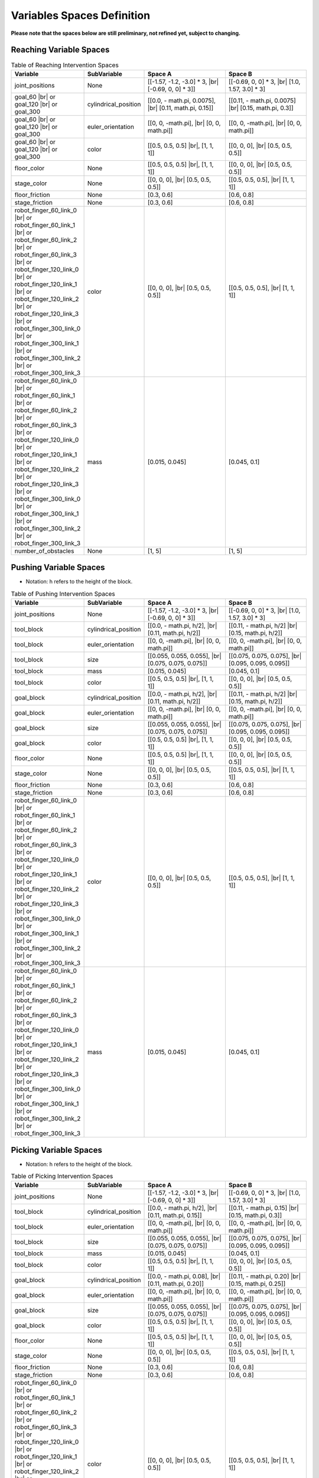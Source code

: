 .. _intervention_spaces:

============================
Variables Spaces Definition
============================

**Please note that the spaces below are still preliminary, not refined yet, subject to changing.**

-------------------------
Reaching Variable Spaces
-------------------------

.. |br| raw:: html

   <br />

.. list-table:: Table of Reaching Intervention Spaces
   :widths: 25 25 40 40
   :header-rows: 1

   * - Variable
     - SubVariable
     - Space A
     - Space B
   * - joint_positions
     -  None
     - [[-1.57, -1.2, -3.0] * 3, |br| [-0.69, 0, 0] * 3]]
     - [[-0.69, 0, 0] * 3, |br| [1.0, 1.57, 3.0] * 3]
   * - goal_60 |br| or goal_120 |br| or goal_300
     - cylindrical_position
     - [[0.0, - math.pi, 0.0075], |br| [0.11, math.pi, 0.15]]
     - [[0.11, - math.pi, 0.0075] |br| [0.15, math.pi, 0.3]]
   * - goal_60 |br| or goal_120 |br| or goal_300
     -  euler_orientation
     - [[0, 0, -math.pi], |br| [0, 0, math.pi]]
     - [[0, 0, -math.pi], |br| [0, 0, math.pi]]
   * - goal_60 |br| or goal_120 |br| or goal_300
     -  color
     - [[0.5, 0.5, 0.5] |br|, [1, 1, 1]]
     - [[0, 0, 0], |br| [0.5, 0.5, 0.5]]
   * - floor_color
     -  None
     - [[0.5, 0.5, 0.5] |br|, [1, 1, 1]]
     - [[0, 0, 0], |br| [0.5, 0.5, 0.5]]
   * - stage_color
     -  None
     - [[0, 0, 0], |br| [0.5, 0.5, 0.5]]
     - [[0.5, 0.5, 0.5], |br| [1, 1, 1]]
   * - floor_friction
     -  None
     - [0.3, 0.6]
     - [0.6, 0.8]
   * - stage_friction
     -  None
     - [0.3, 0.6]
     - [0.6, 0.8]
   * - robot_finger_60_link_0 |br| or robot_finger_60_link_1 |br| or robot_finger_60_link_2 |br| or robot_finger_60_link_3 |br| or robot_finger_120_link_0 |br| or robot_finger_120_link_1 |br| or robot_finger_120_link_2 |br| or robot_finger_120_link_3 |br| or robot_finger_300_link_0 |br| or robot_finger_300_link_1 |br| or robot_finger_300_link_2 |br| or robot_finger_300_link_3
     -  color
     - [[0, 0, 0], |br| [0.5, 0.5, 0.5]]
     - [[0.5, 0.5, 0.5], |br| [1, 1, 1]]
   * - robot_finger_60_link_0 |br| or robot_finger_60_link_1 |br| or robot_finger_60_link_2 |br| or robot_finger_60_link_3 |br| or robot_finger_120_link_0 |br| or robot_finger_120_link_1 |br| or robot_finger_120_link_2 |br| or robot_finger_120_link_3 |br| or robot_finger_300_link_0 |br| or robot_finger_300_link_1 |br| or robot_finger_300_link_2 |br| or robot_finger_300_link_3
     -  mass
     - [0.015, 0.045]
     - [0.045, 0.1]
   * - number_of_obstacles
     -  None
     - [1, 5]
     - [1, 5]

-----------------------
Pushing Variable Spaces
-----------------------

- Notation: h refers to the height of the block.

.. list-table:: Table of Pushing Intervention Spaces
   :widths: 25 25 40 40
   :header-rows: 1

   * - Variable
     - SubVariable
     - Space A
     - Space B
   * - joint_positions
     -  None
     - [[-1.57, -1.2, -3.0] * 3, |br| [-0.69, 0, 0] * 3]]
     - [[-0.69, 0, 0] * 3, |br| [1.0, 1.57, 3.0] * 3]
   * - tool_block
     - cylindrical_position
     - [[0.0, - math.pi, h/2], |br| [0.11, math.pi, h/2]]
     - [[0.11, - math.pi, h/2] |br| [0.15, math.pi, h/2]]
   * - tool_block
     -  euler_orientation
     - [[0, 0, -math.pi], |br| [0, 0, math.pi]]
     - [[0, 0, -math.pi], |br| [0, 0, math.pi]]
   * - tool_block
     -  size
     - [[0.055, 0.055, 0.055], |br| [0.075, 0.075, 0.075]]
     - [[0.075, 0.075, 0.075], |br| [0.095, 0.095, 0.095]]
   * - tool_block
     - mass
     - [0.015, 0.045]
     - [0.045, 0.1]
   * - tool_block
     -  color
     - [[0.5, 0.5, 0.5] |br|, [1, 1, 1]]
     - [[0, 0, 0], |br| [0.5, 0.5, 0.5]]
   * - goal_block
     - cylindrical_position
     - [[0.0, - math.pi, h/2], |br| [0.11, math.pi, h/2]]
     - [[0.11, - math.pi, h/2] |br| [0.15, math.pi, h/2]]
   * - goal_block
     -  euler_orientation
     - [[0, 0, -math.pi], |br| [0, 0, math.pi]]
     - [[0, 0, -math.pi], |br| [0, 0, math.pi]]
   * - goal_block
     -  size
     - [[0.055, 0.055, 0.055], |br| [0.075, 0.075, 0.075]]
     - [[0.075, 0.075, 0.075], |br| [0.095, 0.095, 0.095]]
   * - goal_block
     -  color
     - [[0.5, 0.5, 0.5] |br|, [1, 1, 1]]
     - [[0, 0, 0], |br| [0.5, 0.5, 0.5]]
   * - floor_color
     -  None
     - [[0.5, 0.5, 0.5] |br|, [1, 1, 1]]
     - [[0, 0, 0], |br| [0.5, 0.5, 0.5]]
   * - stage_color
     -  None
     - [[0, 0, 0], |br| [0.5, 0.5, 0.5]]
     - [[0.5, 0.5, 0.5], |br| [1, 1, 1]]
   * - floor_friction
     -  None
     - [0.3, 0.6]
     - [0.6, 0.8]
   * - stage_friction
     -  None
     - [0.3, 0.6]
     - [0.6, 0.8]
   * - robot_finger_60_link_0 |br| or robot_finger_60_link_1 |br| or robot_finger_60_link_2 |br| or robot_finger_60_link_3 |br| or robot_finger_120_link_0 |br| or robot_finger_120_link_1 |br| or robot_finger_120_link_2 |br| or robot_finger_120_link_3 |br| or robot_finger_300_link_0 |br| or robot_finger_300_link_1 |br| or robot_finger_300_link_2 |br| or robot_finger_300_link_3
     -  color
     - [[0, 0, 0], |br| [0.5, 0.5, 0.5]]
     - [[0.5, 0.5, 0.5], |br| [1, 1, 1]]
   * - robot_finger_60_link_0 |br| or robot_finger_60_link_1 |br| or robot_finger_60_link_2 |br| or robot_finger_60_link_3 |br| or robot_finger_120_link_0 |br| or robot_finger_120_link_1 |br| or robot_finger_120_link_2 |br| or robot_finger_120_link_3 |br| or robot_finger_300_link_0 |br| or robot_finger_300_link_1 |br| or robot_finger_300_link_2 |br| or robot_finger_300_link_3
     -  mass
     - [0.015, 0.045]
     - [0.045, 0.1]

-----------------------
Picking Variable Spaces
-----------------------

- Notation: h refers to the height of the block.

.. list-table:: Table of Picking Intervention Spaces
   :widths: 25 25 40 40
   :header-rows: 1

   * - Variable
     - SubVariable
     - Space A
     - Space B
   * - joint_positions
     -  None
     - [[-1.57, -1.2, -3.0] * 3, |br| [-0.69, 0, 0] * 3]]
     - [[-0.69, 0, 0] * 3, |br| [1.0, 1.57, 3.0] * 3]
   * - tool_block
     - cylindrical_position
     - [[0.0, - math.pi, h/2], |br| [0.11, math.pi, 0.15]]
     - [[0.11, - math.pi, 0.15] |br| [0.15, math.pi, 0.3]]
   * - tool_block
     -  euler_orientation
     - [[0, 0, -math.pi], |br| [0, 0, math.pi]]
     - [[0, 0, -math.pi], |br| [0, 0, math.pi]]
   * - tool_block
     -  size
     - [[0.055, 0.055, 0.055], |br| [0.075, 0.075, 0.075]]
     - [[0.075, 0.075, 0.075], |br| [0.095, 0.095, 0.095]]
   * - tool_block
     - mass
     - [0.015, 0.045]
     - [0.045, 0.1]
   * - tool_block
     -  color
     - [[0.5, 0.5, 0.5] |br|, [1, 1, 1]]
     - [[0, 0, 0], |br| [0.5, 0.5, 0.5]]
   * - goal_block
     - cylindrical_position
     - [[0.0, - math.pi, 0.08], |br| [0.11, math.pi, 0.20]]
     - [[0.11, - math.pi, 0.20] |br| [0.15, math.pi, 0.25]]
   * - goal_block
     -  euler_orientation
     - [[0, 0, -math.pi], |br| [0, 0, math.pi]]
     - [[0, 0, -math.pi], |br| [0, 0, math.pi]]
   * - goal_block
     -  size
     - [[0.055, 0.055, 0.055], |br| [0.075, 0.075, 0.075]]
     - [[0.075, 0.075, 0.075], |br| [0.095, 0.095, 0.095]]
   * - goal_block
     -  color
     - [[0.5, 0.5, 0.5] |br|, [1, 1, 1]]
     - [[0, 0, 0], |br| [0.5, 0.5, 0.5]]
   * - floor_color
     -  None
     - [[0.5, 0.5, 0.5] |br|, [1, 1, 1]]
     - [[0, 0, 0], |br| [0.5, 0.5, 0.5]]
   * - stage_color
     -  None
     - [[0, 0, 0], |br| [0.5, 0.5, 0.5]]
     - [[0.5, 0.5, 0.5], |br| [1, 1, 1]]
   * - floor_friction
     -  None
     - [0.3, 0.6]
     - [0.6, 0.8]
   * - stage_friction
     -  None
     - [0.3, 0.6]
     - [0.6, 0.8]
   * - robot_finger_60_link_0 |br| or robot_finger_60_link_1 |br| or robot_finger_60_link_2 |br| or robot_finger_60_link_3 |br| or robot_finger_120_link_0 |br| or robot_finger_120_link_1 |br| or robot_finger_120_link_2 |br| or robot_finger_120_link_3 |br| or robot_finger_300_link_0 |br| or robot_finger_300_link_1 |br| or robot_finger_300_link_2 |br| or robot_finger_300_link_3
     -  color
     - [[0, 0, 0], |br| [0.5, 0.5, 0.5]]
     - [[0.5, 0.5, 0.5], |br| [1, 1, 1]]
   * - robot_finger_60_link_0 |br| or robot_finger_60_link_1 |br| or robot_finger_60_link_2 |br| or robot_finger_60_link_3 |br| or robot_finger_120_link_0 |br| or robot_finger_120_link_1 |br| or robot_finger_120_link_2 |br| or robot_finger_120_link_3 |br| or robot_finger_300_link_0 |br| or robot_finger_300_link_1 |br| or robot_finger_300_link_2 |br| or robot_finger_300_link_3
     -  mass
     - [0.015, 0.045]
     - [0.045, 0.1]

----------------------------
PickAndPlace Variable Spaces
----------------------------

- Notation: h refers to the height of the block.

.. list-table:: Table of PickAndPlace Intervention Spaces
   :widths: 25 25 40 40
   :header-rows: 1

   * - Variable
     - SubVariable
     - Space A
     - Space B
   * - joint_positions
     -  None
     - [[-1.57, -1.2, -3.0] * 3, |br| [-0.69, 0, 0] * 3]]
     - [[-0.69, 0, 0] * 3, |br| [1.0, 1.57, 3.0] * 3]
   * - tool_block
     - cylindrical_position
     - [[0.07, np.pi/6, h/2], |br| [0.12, (5 / 6.0) * np.pi, h/2]]
     - [[0.12, np.pi / 6, h/2] |br| [0.15, (5 / 6.0) * np.pi, h/2]]
   * - tool_block
     -  euler_orientation
     - [[0, 0, -math.pi], |br| [0, 0, math.pi]]
     - [[0, 0, -math.pi], |br| [0, 0, math.pi]]
   * - tool_block
     -  size
     - [[0.055, 0.055, 0.055], |br| [0.075, 0.075, 0.075]]
     - [[0.075, 0.075, 0.075], |br| [0.095, 0.095, 0.095]]
   * - tool_block
     - mass
     - [0.015, 0.045]
     - [0.045, 0.1]
   * - tool_block
     -  color
     - [[0.5, 0.5, 0.5] |br|, [1, 1, 1]]
     - [[0, 0, 0], |br| [0.5, 0.5, 0.5]]
   * - goal_block
     - cylindrical_position
     - [[0.07, np.pi/6, h/2], |br| [0.12, (5 / 6.0) * np.pi, h/2]]
     - [[0.12, np.pi / 6, h/2] |br| [0.15, (5 / 6.0) * np.pi, h/2]]
   * - goal_block
     -  euler_orientation
     - [[0, 0, -math.pi], |br| [0, 0, math.pi]]
     - [[0, 0, -math.pi], |br| [0, 0, math.pi]]
   * - goal_block
     -  size
     - [[0.055, 0.055, 0.055], |br| [0.075, 0.075, 0.075]]
     - [[0.075, 0.075, 0.075], |br| [0.095, 0.095, 0.095]]
   * - goal_block
     -  color
     - [[0.5, 0.5, 0.5] |br|, [1, 1, 1]]
     - [[0, 0, 0], |br| [0.5, 0.5, 0.5]]
   * - obstacle
     -  size
     - [[0.5, 0.015, 0.02] |br|, [0.5, 0.015, 0.065]]
     - [[0.5, 0.015, 0.065] |br|, [0.5, 0.015, 0.1]]
   * - floor_color
     -  None
     - [[0.5, 0.5, 0.5] |br|, [1, 1, 1]]
     - [[0, 0, 0], |br| [0.5, 0.5, 0.5]]
   * - stage_color
     -  None
     - [[0, 0, 0], |br| [0.5, 0.5, 0.5]]
     - [[0.5, 0.5, 0.5], |br| [1, 1, 1]]
   * - floor_friction
     -  None
     - [0.3, 0.6]
     - [0.6, 0.8]
   * - stage_friction
     -  None
     - [0.3, 0.6]
     - [0.6, 0.8]
   * - robot_finger_60_link_0 |br| or robot_finger_60_link_1 |br| or robot_finger_60_link_2 |br| or robot_finger_60_link_3 |br| or robot_finger_120_link_0 |br| or robot_finger_120_link_1 |br| or robot_finger_120_link_2 |br| or robot_finger_120_link_3 |br| or robot_finger_300_link_0 |br| or robot_finger_300_link_1 |br| or robot_finger_300_link_2 |br| or robot_finger_300_link_3
     -  color
     - [[0, 0, 0], |br| [0.5, 0.5, 0.5]]
     - [[0.5, 0.5, 0.5], |br| [1, 1, 1]]
   * - robot_finger_60_link_0 |br| or robot_finger_60_link_1 |br| or robot_finger_60_link_2 |br| or robot_finger_60_link_3 |br| or robot_finger_120_link_0 |br| or robot_finger_120_link_1 |br| or robot_finger_120_link_2 |br| or robot_finger_120_link_3 |br| or robot_finger_300_link_0 |br| or robot_finger_300_link_1 |br| or robot_finger_300_link_2 |br| or robot_finger_300_link_3
     -  mass
     - [0.015, 0.045]
     - [0.045, 0.1]

-------------------------
Stacking2 Variable Spaces
-------------------------

- Notation: h refers to the height of the block.

.. list-table:: Table of Stacking2 Intervention Spaces
   :widths: 25 25 40 40
   :header-rows: 1

   * - Variable
     - SubVariable
     - Space A
     - Space B
   * - joint_positions
     -  None
     - [[-1.57, -1.2, -3.0] * 3, |br| [-0.69, 0, 0] * 3]]
     - [[-0.69, 0, 0] * 3, |br| [1.0, 1.57, 3.0] * 3]
   * - tool_block_1 |br| or tool_block_2
     - cylindrical_position
     - [[0.0, - math.pi, h/2], |br| [0.11, math.pi, h/2]]
     - [[0.11, - math.pi, h/2] |br| [0.15, math.pi, h/2]]
   * - tool_block_1 |br| or tool_block_2
     -  euler_orientation
     - [[0, 0, -math.pi], |br| [0, 0, math.pi]]
     - [[0, 0, -math.pi], |br| [0, 0, math.pi]]
   * - tool_block_1 |br| or tool_block_2
     - mass
     - [0.015, 0.045]
     - [0.045, 0.1]
   * - tool_block_1 |br| or tool_block_2
     -  color
     - [[0.5, 0.5, 0.5] |br|, [1, 1, 1]]
     - [[0, 0, 0], |br| [0.5, 0.5, 0.5]]
   * - goal_block_1 |br|  or goal_block_2
     -  color
     - [[0.5, 0.5, 0.5] |br|, [1, 1, 1]]
     - [[0, 0, 0], |br| [0.5, 0.5, 0.5]]
   * - goal_tower
     -  cylindrical_position
     - [[0.07, np.pi/6, h/2], |br| [0.12, (5 / 6.0) * np.pi, h/2]]
     - [[0.12, np.pi / 6, h/2] |br| [0.15, (5 / 6.0) * np.pi, h/2]]
   * - goal_tower
     -  euler_orientation
     - [[0, 0, -math.pi], |br| [0, 0, math.pi]]
     - [[0, 0, -math.pi], |br| [0, 0, math.pi]]
   * - floor_color
     -  None
     - [[0.5, 0.5, 0.5] |br|, [1, 1, 1]]
     - [[0, 0, 0], |br| [0.5, 0.5, 0.5]]
   * - stage_color
     -  None
     - [[0, 0, 0], |br| [0.5, 0.5, 0.5]]
     - [[0.5, 0.5, 0.5], |br| [1, 1, 1]]
   * - floor_friction
     -  None
     - [0.3, 0.6]
     - [0.6, 0.8]
   * - stage_friction
     -  None
     - [0.3, 0.6]
     - [0.6, 0.8]
   * - robot_finger_60_link_0 |br| or robot_finger_60_link_1 |br| or robot_finger_60_link_2 |br| or robot_finger_60_link_3 |br| or robot_finger_120_link_0 |br| or robot_finger_120_link_1 |br| or robot_finger_120_link_2 |br| or robot_finger_120_link_3 |br| or robot_finger_300_link_0 |br| or robot_finger_300_link_1 |br| or robot_finger_300_link_2 |br| or robot_finger_300_link_3
     -  color
     - [[0, 0, 0], |br| [0.5, 0.5, 0.5]]
     - [[0.5, 0.5, 0.5], |br| [1, 1, 1]]
   * - robot_finger_60_link_0 |br| or robot_finger_60_link_1 |br| or robot_finger_60_link_2 |br| or robot_finger_60_link_3 |br| or robot_finger_120_link_0 |br| or robot_finger_120_link_1 |br| or robot_finger_120_link_2 |br| or robot_finger_120_link_3 |br| or robot_finger_300_link_0 |br| or robot_finger_300_link_1 |br| or robot_finger_300_link_2 |br| or robot_finger_300_link_3
     -  mass
     - [0.015, 0.045]
     - [0.045, 0.1]


-----------------------
Towers Variable Spaces
-----------------------

- Notation: h refers to the height of the block.

.. list-table:: Table of Towers Intervention Spaces
   :widths: 25 25 40 40
   :header-rows: 1

   * - Variable
     - SubVariable
     - Space A
     - Space B
   * - joint_positions
     -  None
     - [[-1.57, -1.2, -3.0] * 3, |br| [-0.69, 0, 0] * 3]]
     - [[-0.69, 0, 0] * 3, |br| [1.0, 1.57, 3.0] * 3]
   * - tool_level_l_col_c_row_r |br| where l is the level number |br| c is the col number |br| r is the row number
     - cylindrical_position
     - [[0.0, - math.pi, h/2], |br| [0.11, math.pi, 0.15]]
     - [[0.11, - math.pi, 0.15] |br| [0.15, math.pi, 0.3]]
   * - tool_level_l_col_c_row_r |br| where l is the level number |br| c is the col number |br| r is the row number
     -  euler_orientation
     - [[0, 0, -math.pi], |br| [0, 0, math.pi]]
     - [[0, 0, -math.pi], |br| [0, 0, math.pi]]
   * - tool_level_l_col_c_row_r |br| where l is the level number |br| c is the col number |br| r is the row number
     - mass
     - [0.015, 0.045]
     - [0.045, 0.1]
   * - tool_level_l_col_c_row_r |br| where l is the level number |br| c is the col number |br| r is the row number
     -  color
     - [[0.5, 0.5, 0.5] |br|, [1, 1, 1]]
     - [[0, 0, 0], |br| [0.5, 0.5, 0.5]]
   * - number_of_blocks_in_tower
     -  None
     - [[1, 1, 1], |br| [4, 4, 4]]
     - [[4, 4, 4], |br| [6, 6, 6]]
   * - blocks_mass
     -  None
     - [0.02, 0.06]
     - [0.06, 0.08]
   * - tower_dims
     -  None
     - [[0.08, 0.08, 0.08], |br| [0.12, 0.12, 0.12]]
     - [[0.12, 0.12, 0.12], |br| [0.20, 0.20, 0.20]]
   * - tower_center
     -  None
     - [[-0.1, -0.1], |br| [0.05, 0.05]]
     - [[0.05, 0.05], |br| [0.1, 0.1]]
   * - floor_color
     -  None
     - [[0.5, 0.5, 0.5] |br|, [1, 1, 1]]
     - [[0, 0, 0], |br| [0.5, 0.5, 0.5]]
   * - stage_color
     -  None
     - [[0, 0, 0], |br| [0.5, 0.5, 0.5]]
     - [[0.5, 0.5, 0.5], |br| [1, 1, 1]]
   * - floor_friction
     -  None
     - [0.3, 0.6]
     - [0.6, 0.8]
   * - stage_friction
     -  None
     - [0.3, 0.6]
     - [0.6, 0.8]
   * - robot_finger_60_link_0 |br| or robot_finger_60_link_1 |br| or robot_finger_60_link_2 |br| or robot_finger_60_link_3 |br| or robot_finger_120_link_0 |br| or robot_finger_120_link_1 |br| or robot_finger_120_link_2 |br| or robot_finger_120_link_3 |br| or robot_finger_300_link_0 |br| or robot_finger_300_link_1 |br| or robot_finger_300_link_2 |br| or robot_finger_300_link_3
     -  color
     - [[0, 0, 0], |br| [0.5, 0.5, 0.5]]
     - [[0.5, 0.5, 0.5], |br| [1, 1, 1]]
   * - robot_finger_60_link_0 |br| or robot_finger_60_link_1 |br| or robot_finger_60_link_2 |br| or robot_finger_60_link_3 |br| or robot_finger_120_link_0 |br| or robot_finger_120_link_1 |br| or robot_finger_120_link_2 |br| or robot_finger_120_link_3 |br| or robot_finger_300_link_0 |br| or robot_finger_300_link_1 |br| or robot_finger_300_link_2 |br| or robot_finger_300_link_3
     -  mass
     - [0.015, 0.045]
     - [0.045, 0.1]

-----------------------------
StackedBlocks Variable Spaces
-----------------------------

- Notation: h refers to the height of the block.

.. list-table:: Table of StackedBlocks Intervention Spaces
   :widths: 25 25 40 40
   :header-rows: 1

   * - Variable
     - SubVariable
     - Space A
     - Space B
   * - joint_positions
     -  None
     - [[-1.57, -1.2, -3.0] * 3, |br| [-0.69, 0, 0] * 3]]
     - [[-0.69, 0, 0] * 3, |br| [1.0, 1.57, 3.0] * 3]
   * - tool_level_l_num_n |br| where l is the level number |br| n is the number of block |br| in the level
     - cylindrical_position
     - [[0.0, - math.pi, h/2], |br| [0.11, math.pi, 0.15]]
     - [[0.11, - math.pi, 0.15] |br| [0.15, math.pi, 0.3]]
   * - tool_level_l_num_n |br| where l is the level number |br| n is the number of block |br| in the level
     -  euler_orientation
     - [[0, 0, -math.pi], |br| [0, 0, math.pi]]
     - [[0, 0, -math.pi], |br| [0, 0, math.pi]]
   * - tool_level_l_num_n |br| where l is the level number |br| n is the number of block |br| in the level
     - mass
     - [0.015, 0.045]
     - [0.045, 0.1]
   * - tool_level_l_num_n |br| where l is the level number |br| n is the number of block |br| in the level
     -  color
     - [[0.5, 0.5, 0.5] |br|, [1, 1, 1]]
     - [[0, 0, 0], |br| [0.5, 0.5, 0.5]]
   * - stack_levels
     -  None
     - [1, 5]
     - [6, 8]
   * - blocks_mass
     -  None
     - [0.02, 0.06]
     - [0.06, 0.08]
   * - blocks_min_size
     -  None
     - [0.035, 0.065]
     - [0.065, 0.075]
   * - max_level_width
     -  None
     - [0.035, 0.12]
     - [0.12, 0.15]
   * - floor_color
     -  None
     - [[0.5, 0.5, 0.5] |br|, [1, 1, 1]]
     - [[0, 0, 0], |br| [0.5, 0.5, 0.5]]
   * - stage_color
     -  None
     - [[0, 0, 0], |br| [0.5, 0.5, 0.5]]
     - [[0.5, 0.5, 0.5], |br| [1, 1, 1]]
   * - floor_friction
     -  None
     - [0.3, 0.6]
     - [0.6, 0.8]
   * - stage_friction
     -  None
     - [0.3, 0.6]
     - [0.6, 0.8]
   * - robot_finger_60_link_0 |br| or robot_finger_60_link_1 |br| or robot_finger_60_link_2 |br| or robot_finger_60_link_3 |br| or robot_finger_120_link_0 |br| or robot_finger_120_link_1 |br| or robot_finger_120_link_2 |br| or robot_finger_120_link_3 |br| or robot_finger_300_link_0 |br| or robot_finger_300_link_1 |br| or robot_finger_300_link_2 |br| or robot_finger_300_link_3
     -  color
     - [[0, 0, 0], |br| [0.5, 0.5, 0.5]]
     - [[0.5, 0.5, 0.5], |br| [1, 1, 1]]
   * - robot_finger_60_link_0 |br| or robot_finger_60_link_1 |br| or robot_finger_60_link_2 |br| or robot_finger_60_link_3 |br| or robot_finger_120_link_0 |br| or robot_finger_120_link_1 |br| or robot_finger_120_link_2 |br| or robot_finger_120_link_3 |br| or robot_finger_300_link_0 |br| or robot_finger_300_link_1 |br| or robot_finger_300_link_2 |br| or robot_finger_300_link_3
     -  mass
     - [0.015, 0.045]
     - [0.045, 0.1]

-------------------------------------
CreativeStackedBlocks Variable Spaces
-------------------------------------

- Notation: h refers to the height of the block.

.. list-table:: Table of CreativeStackedBlocks Intervention Spaces
   :widths: 25 25 40 40
   :header-rows: 1

   * - Variable
     - SubVariable
     - Space A
     - Space B
   * - joint_positions
     -  None
     - [[-1.57, -1.2, -3.0] * 3, |br| [-0.69, 0, 0] * 3]]
     - [[-0.69, 0, 0] * 3, |br| [1.0, 1.57, 3.0] * 3]
   * - tool_level_l_num_n |br| where l is the level number |br| n is the number of block |br| in the level
     - cylindrical_position
     - [[0.0, - math.pi, h/2], |br| [0.11, math.pi, 0.15]]
     - [[0.11, - math.pi, 0.15] |br| [0.15, math.pi, 0.3]]
   * - tool_level_l_num_n |br| where l is the level number |br| n is the number of block |br| in the level
     -  euler_orientation
     - [[0, 0, -math.pi], |br| [0, 0, math.pi]]
     - [[0, 0, -math.pi], |br| [0, 0, math.pi]]
   * - tool_level_l_num_n |br| where l is the level number |br| n is the number of block |br| in the level
     - mass
     - [0.015, 0.045]
     - [0.045, 0.1]
   * - tool_level_l_num_n |br| where l is the level number |br| n is the number of block |br| in the level
     -  color
     - [[0.5, 0.5, 0.5] |br|, [1, 1, 1]]
     - [[0, 0, 0], |br| [0.5, 0.5, 0.5]]
   * - stack_levels
     -  None
     - [1, 5]
     - [6, 8]
   * - blocks_mass
     -  None
     - [0.02, 0.06]
     - [0.06, 0.08]
   * - blocks_min_size
     -  None
     - [0.035, 0.065]
     - [0.065, 0.075]
   * - max_level_width
     -  None
     - [0.035, 0.12]
     - [0.12, 0.15]
   * - floor_color
     -  None
     - [[0.5, 0.5, 0.5] |br|, [1, 1, 1]]
     - [[0, 0, 0], |br| [0.5, 0.5, 0.5]]
   * - stage_color
     -  None
     - [[0, 0, 0], |br| [0.5, 0.5, 0.5]]
     - [[0.5, 0.5, 0.5], |br| [1, 1, 1]]
   * - floor_friction
     -  None
     - [0.3, 0.6]
     - [0.6, 0.8]
   * - stage_friction
     -  None
     - [0.3, 0.6]
     - [0.6, 0.8]
   * - robot_finger_60_link_0 |br| or robot_finger_60_link_1 |br| or robot_finger_60_link_2 |br| or robot_finger_60_link_3 |br| or robot_finger_120_link_0 |br| or robot_finger_120_link_1 |br| or robot_finger_120_link_2 |br| or robot_finger_120_link_3 |br| or robot_finger_300_link_0 |br| or robot_finger_300_link_1 |br| or robot_finger_300_link_2 |br| or robot_finger_300_link_3
     -  color
     - [[0, 0, 0], |br| [0.5, 0.5, 0.5]]
     - [[0.5, 0.5, 0.5], |br| [1, 1, 1]]
   * - robot_finger_60_link_0 |br| or robot_finger_60_link_1 |br| or robot_finger_60_link_2 |br| or robot_finger_60_link_3 |br| or robot_finger_120_link_0 |br| or robot_finger_120_link_1 |br| or robot_finger_120_link_2 |br| or robot_finger_120_link_3 |br| or robot_finger_300_link_0 |br| or robot_finger_300_link_1 |br| or robot_finger_300_link_2 |br| or robot_finger_300_link_3
     -  mass
     - [0.015, 0.045]
     - [0.045, 0.1]

-----------------------
General Variable Spaces
-----------------------

- Notation: h refers to the height of the block.

.. list-table:: Table of General Intervention Spaces
   :widths: 25 25 40 40
   :header-rows: 1

   * - Variable
     - SubVariable
     - Space A
     - Space B
   * - joint_positions
     -  None
     - [[-1.57, -1.2, -3.0] * 3, |br| [-0.69, 0, 0] * 3]]
     - [[-0.69, 0, 0] * 3, |br| [1.0, 1.57, 3.0] * 3]
   * - tool_n |br| where n is the number of block
     - cylindrical_position
     - [[0.0, - math.pi, h/2], |br| [0.11, math.pi, 0.15]]
     - [[0.11, - math.pi, 0.15] |br| [0.15, math.pi, 0.3]]
   * - tool_n |br| where n is the number of block
     -  euler_orientation
     - [[0, 0, -math.pi], |br| [0, 0, math.pi]]
     - [[0, 0, -math.pi], |br| [0, 0, math.pi]]
   * - tool_n |br| where n is the number of block
     - mass
     - [0.015, 0.045]
     - [0.045, 0.1]
   * - tool_n |br| where n is the number of block
     -  color
     - [[0.5, 0.5, 0.5] |br|, [1, 1, 1]]
     - [[0, 0, 0], |br| [0.5, 0.5, 0.5]]
   * - nums_objects
     -  None
     - [1, 5]
     - [6, 9]
   * - blocks_mass
     -  None
     - [0.02, 0.06]
     - [0.06, 0.08]
   * - tool_block_size
     -  None
     - [0.05, 0.07]
     - [0.04, 0.05]
   * - floor_color
     -  None
     - [[0.5, 0.5, 0.5] |br|, [1, 1, 1]]
     - [[0, 0, 0], |br| [0.5, 0.5, 0.5]]
   * - stage_color
     -  None
     - [[0, 0, 0], |br| [0.5, 0.5, 0.5]]
     - [[0.5, 0.5, 0.5], |br| [1, 1, 1]]
   * - floor_friction
     -  None
     - [0.3, 0.6]
     - [0.6, 0.8]
   * - stage_friction
     -  None
     - [0.3, 0.6]
     - [0.6, 0.8]
   * - robot_finger_60_link_0 |br| or robot_finger_60_link_1 |br| or robot_finger_60_link_2 |br| or robot_finger_60_link_3 |br| or robot_finger_120_link_0 |br| or robot_finger_120_link_1 |br| or robot_finger_120_link_2 |br| or robot_finger_120_link_3 |br| or robot_finger_300_link_0 |br| or robot_finger_300_link_1 |br| or robot_finger_300_link_2 |br| or robot_finger_300_link_3
     -  color
     - [[0, 0, 0], |br| [0.5, 0.5, 0.5]]
     - [[0.5, 0.5, 0.5], |br| [1, 1, 1]]
   * - robot_finger_60_link_0 |br| or robot_finger_60_link_1 |br| or robot_finger_60_link_2 |br| or robot_finger_60_link_3 |br| or robot_finger_120_link_0 |br| or robot_finger_120_link_1 |br| or robot_finger_120_link_2 |br| or robot_finger_120_link_3 |br| or robot_finger_300_link_0 |br| or robot_finger_300_link_1 |br| or robot_finger_300_link_2 |br| or robot_finger_300_link_3
     -  mass
     - [0.015, 0.045]
     - [0.045, 0.1]

----------------------------
Variables Without Spaces Yet
----------------------------

- robot_height
- gravity
- velocities in general
- others in a followup version including shape for instance.